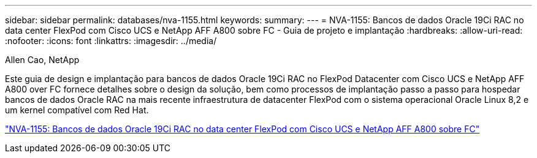 ---
sidebar: sidebar 
permalink: databases/nva-1155.html 
keywords:  
summary:  
---
= NVA-1155: Bancos de dados Oracle 19Ci RAC no data center FlexPod com Cisco UCS e NetApp AFF A800 sobre FC - Guia de projeto e implantação
:hardbreaks:
:allow-uri-read: 
:nofooter: 
:icons: font
:linkattrs: 
:imagesdir: ../media/


Allen Cao, NetApp

[role="lead"]
Este guia de design e implantação para bancos de dados Oracle 19Ci RAC no FlexPod Datacenter com Cisco UCS e NetApp AFF A800 over FC fornece detalhes sobre o design da solução, bem como processos de implantação passo a passo para hospedar bancos de dados Oracle RAC na mais recente infraestrutura de datacenter FlexPod com o sistema operacional Oracle Linux 8,2 e um kernel compatível com Red Hat.

link:https://www.netapp.com/pdf.html?item=/media/25782-nva-1155.pdf["NVA-1155: Bancos de dados Oracle 19Ci RAC no data center FlexPod com Cisco UCS e NetApp AFF A800 sobre FC"^]
